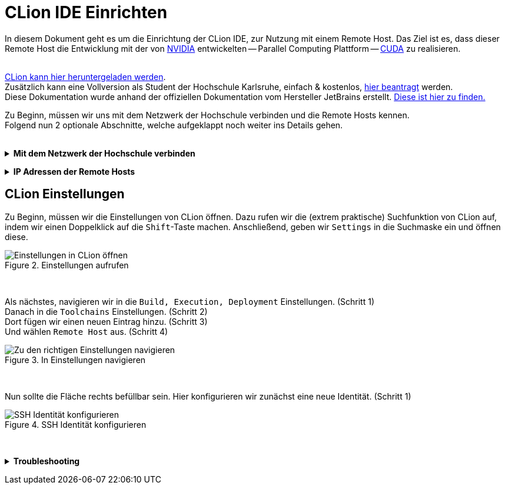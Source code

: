 // preamble
:imagesdir: ./media

// title
= CLion IDE Einrichten

In diesem Dokument geht es um die Einrichtung der CLion IDE, zur Nutzung mit einem Remote Host.
Das Ziel ist es, dass dieser Remote Host die Entwicklung mit der von 
https://www.nvidia.com/de-de/about-nvidia/[NVIDIA] entwickelten -- Parallel Computing Plattform -- 
https://developer.nvidia.com/about-cuda[CUDA] zu realisieren.
 + 
 +

https://www.jetbrains.com/de-de/clion/download/[CLion kann hier heruntergeladen werden]. +
Zusätzlich kann eine Vollversion als Student der Hochschule Karlsruhe, einfach & kostenlos, 
https://www.jetbrains.com/shop/eform/students[hier beantragt] werden. +
Diese Dokumentation wurde anhand der offiziellen Dokumentation vom Hersteller JetBrains erstellt. 
https://www.jetbrains.com/help/clion/remote-projects-support.html[Diese ist hier zu finden.]


Zu Beginn, müssen wir uns mit dem Netzwerk der Hochschule verbinden und die Remote Hosts kennen. +
Folgend nun 2 optionale Abschnitte, welche aufgeklappt noch weiter ins Details gehen.
 +
 +

// 1st toggle list
+++ <details><summary> +++
*Mit dem Netzwerk der Hochschule verbinden*
+++ </summary><div> +++

https://vpn.hs-karlsruhe.de/+CSCOE+/logon.html#form_title_text[Der VPN Client kann hier heruntergeladen werden.]

[#img-vpn]
.Mit dem VPN verbinden
image::01-connect_vpn.png[VPN Verbindung mit Cisco AnyConnect]

+++ </div></details> +++

// 2nd toggle list
+++ <details><summary> +++
*IP Adressen der Remote Hosts*
+++ </summary><div> +++

Host1

----
10.162.17.130
10.162.17.131
----

Host2

----
10.162.17.132
10.162.17.133
----
+++ </div></details> +++


== CLion Einstellungen

Zu Beginn, müssen wir die Einstellungen von CLion öffnen. Dazu rufen wir die (extrem praktische) 
Suchfunktion von CLion auf, indem wir einen Doppelklick auf die `Shift`-Taste machen. 
Anschließend, geben wir `Settings` in die Suchmaske ein und öffnen diese.
[#img-step1]
.Einstellungen aufrufen
image::02-open_settings.png[Einstellungen in CLion öffnen]

+++ <br> +++

Als nächstes, navigieren wir in die `Build, Execution, Deployment` Einstellungen. [fuchsia]#(Schritt 1)# +
Danach in die `Toolchains` Einstellungen. [fuchsia]#(Schritt 2)# +
Dort fügen wir einen neuen Eintrag hinzu. [fuchsia]#(Schritt 3)# +
Und wählen `Remote Host` aus. [fuchsia]#(Schritt 4)# +
[#img-step2]
.In Einstellungen navigieren
image::03-navigate_settings.png[Zu den richtigen Einstellungen navigieren]

+++ <br> +++

Nun sollte die Fläche rechts befüllbar sein. Hier konfigurieren wir zunächst eine neue Identität. [fuchsia]#(Schritt 1)# +
[#img-step3]
.SSH Identität konfigurieren
image::04-navigate_configure_host.png[SSH Identität konfigurieren]

+++ <br> +++

+++ <details><summary> +++
*Troubleshooting*
+++ </summary><div> +++
[#img-trouble1]
.Reload CMake Project
image::08-troubleshooting_01-reload_cmake.png[Reload CMake Project]

[#img-trouble2]
.Invalidate Caches
image::09-troubleshooting_02-invalidate_caches.png[Invalidate Caches]
+++ </div></details> +++
